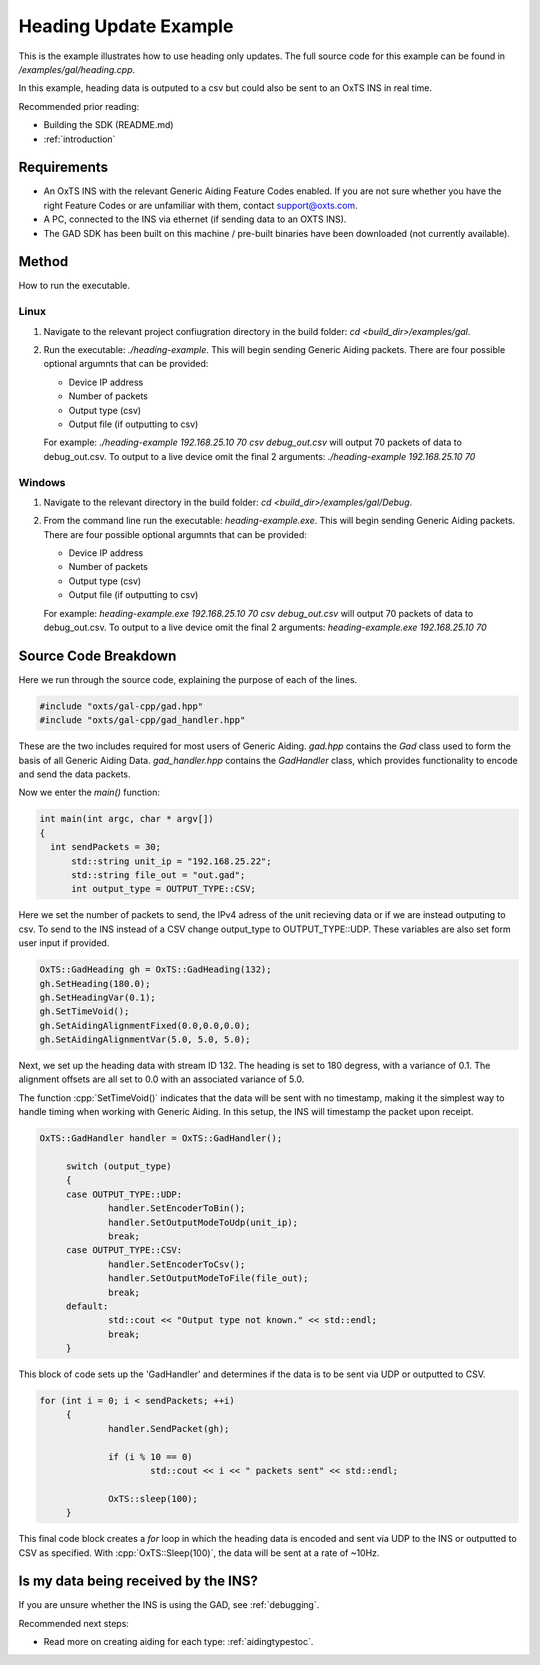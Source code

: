 .. _headingexample:

Heading Update Example
######################

This is the example illustrates how to use heading only updates. The full source code for this 
example can be found in `/examples/gal/heading.cpp`.

In this example, heading data is outputed to a csv but could also be sent to an OxTS INS in real time. 

Recommended prior reading:

- Building the SDK (README.md)
- :ref:`introduction`


Requirements
============

- An OxTS INS with the relevant Generic Aiding Feature Codes enabled. If you 
  are not sure whether you have the right Feature Codes or are unfamiliar with 
  them, contact support@oxts.com.
- A PC, connected to the INS via ethernet (if sending data to an OXTS INS).
- The GAD SDK has been built on this machine / pre-built binaries have been 
  downloaded (not currently available).

Method
============

How to run the executable.

Linux 
-----

1. Navigate to the relevant project confiugration directory in the build folder: 
   `cd <build_dir>/examples/gal`.
2. Run the executable: `./heading-example`. This will begin sending 
   Generic Aiding packets.  There are four possible optional argumnts that can be provided:   
   
   * Device IP address
   * Number of packets
   * Output type (csv)
   * Output file (if outputting to csv)
   
   For example: `./heading-example 192.168.25.10 70 csv debug_out.csv` will output 70 packets of data to debug_out.csv.
   To output to a live device omit the final 2 arguments: `./heading-example 192.168.25.10 70`

Windows
-------
1. Navigate to the relevant directory in the build folder: 
   `cd <build_dir>/examples/gal/Debug`.
2. From the command line run the executable: `heading-example.exe`. This will begin sending 
   Generic Aiding packets.  There are four possible optional argumnts that can be provided:   
   
   * Device IP address
   * Number of packets
   * Output type (csv)
   * Output file (if outputting to csv)
   
   For example: `heading-example.exe 192.168.25.10 70 csv debug_out.csv` will output 70 packets of data to debug_out.csv.
   To output to a live device omit the final 2 arguments: `heading-example.exe 192.168.25.10 70`


Source Code Breakdown
=====================

Here we run through the source code, explaining the purpose of each of the lines.

.. code-block:: c++

   #include "oxts/gal-cpp/gad.hpp"
   #include "oxts/gal-cpp/gad_handler.hpp"


These are the two includes required for most users of Generic Aiding. `gad.hpp` 
contains the `Gad` class used to form the basis of all Generic Aiding Data. 
`gad_handler.hpp` contains the `GadHandler` class, which provides functionality 
to encode and send the data packets.

Now we enter the `main()` function:

.. code-block:: c++

   int main(int argc, char * argv[])
   {
     int sendPackets = 30; 
	 std::string unit_ip = "192.168.25.22"; 
	 std::string file_out = "out.gad";    
	 int output_type = OUTPUT_TYPE::CSV;

Here we set the number of packets to send, the IPv4 adress of the unit recieving data or if we are instead outputing to csv. 
To send to the INS instead of a CSV change output_type to OUTPUT_TYPE::UDP.  These variables are also set form user input if provided.

.. code-block:: c++

	OxTS::GadHeading gh = OxTS::GadHeading(132);
	gh.SetHeading(180.0);
	gh.SetHeadingVar(0.1);
	gh.SetTimeVoid();
	gh.SetAidingAlignmentFixed(0.0,0.0,0.0);
	gh.SetAidingAlignmentVar(5.0, 5.0, 5.0);


Next, we set up the heading data with stream ID 132.   The heading is set to 180 degress,
with a variance of 0.1.  The alignment offsets are all set to 0.0 with an associated variance of 5.0.

The function :cpp:`SetTimeVoid()` indicates that the data will be sent with no 
timestamp, making it the simplest way to handle timing when working with 
Generic Aiding. In this setup, the INS will timestamp the packet upon receipt. 

.. code-block:: c++

   OxTS::GadHandler handler = OxTS::GadHandler();

	switch (output_type)
	{
	case OUTPUT_TYPE::UDP:
		handler.SetEncoderToBin();
		handler.SetOutputModeToUdp(unit_ip);
		break;
	case OUTPUT_TYPE::CSV:
		handler.SetEncoderToCsv();
		handler.SetOutputModeToFile(file_out);
		break;
	default:
		std::cout << "Output type not known." << std::endl;
		break;
	}

This block of code sets up the 'GadHandler' and determines if the data is to be sent via
UDP or outputted to CSV.

.. code-block:: c++

   for (int i = 0; i < sendPackets; ++i)
	{
		handler.SendPacket(gh);

		if (i % 10 == 0)
			std::cout << i << " packets sent" << std::endl;

		OxTS::sleep(100);
	}



This final code block creates a `for` loop in which the heading data is 
encoded and sent via UDP to the INS or outputted to CSV as specified. With :cpp:`OxTS::Sleep(100)`, 
the data will be sent at a rate of ~10Hz.


Is my data being received by the INS?
=====================================

If you are unsure whether the INS is using the GAD, see 
:ref:`debugging`.
 

Recommended next steps:

- Read more on creating aiding for each type: :ref:`aidingtypestoc`.
